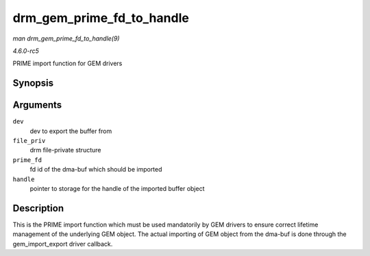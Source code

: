 .. -*- coding: utf-8; mode: rst -*-

.. _API-drm-gem-prime-fd-to-handle:

==========================
drm_gem_prime_fd_to_handle
==========================

*man drm_gem_prime_fd_to_handle(9)*

*4.6.0-rc5*

PRIME import function for GEM drivers


Synopsis
========

.. c:function:: int drm_gem_prime_fd_to_handle( struct drm_device * dev, struct drm_file * file_priv, int prime_fd, uint32_t * handle )

Arguments
=========

``dev``
    dev to export the buffer from

``file_priv``
    drm file-private structure

``prime_fd``
    fd id of the dma-buf which should be imported

``handle``
    pointer to storage for the handle of the imported buffer object


Description
===========

This is the PRIME import function which must be used mandatorily by GEM
drivers to ensure correct lifetime management of the underlying GEM
object. The actual importing of GEM object from the dma-buf is done
through the gem_import_export driver callback.


.. ------------------------------------------------------------------------------
.. This file was automatically converted from DocBook-XML with the dbxml
.. library (https://github.com/return42/sphkerneldoc). The origin XML comes
.. from the linux kernel, refer to:
..
.. * https://github.com/torvalds/linux/tree/master/Documentation/DocBook
.. ------------------------------------------------------------------------------
